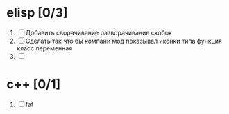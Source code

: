 * elisp [0/3]
  1) [ ] Добавить сворачивание разворачивание скобок
  2) [ ] Сделать так что бы компани мод показывал иконки типа функция класс переменная
  3) [ ] 
  
* c++ [0/1]
  1. [ ] faf
